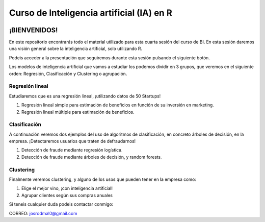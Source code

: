 
###################################################
Curso de Inteligencia artificial (IA) en R
###################################################

.. image:: https://img.shields.io/badge/contributions-welcome-brightgreen.svg?style=flat
    :target:  https://github.com/joseroma
.. image:: https://badges.frapsoft.com/os/v2/open-source.png?v=103
    :target: https://www.r-project.org/
.. image:: https://img.shields.io/github/languages/top/joseroma/curso-sesion-4
    :target: https://www.r-project.org/
.. image:: https://img.shields.io/github/license/joseroma/curso-sesion-4
    :target: https://github.com/joseroma
.. image:: https://img.shields.io/github/followers/joseroma?style=social
    :target:  https://github.com/joseroma




========================
¡BIENVENIDOS!
========================


En este repositorio encontrarás todo el material utilizado para esta cuarta sesión del curso de BI. En esta sesión daremos una visión general sobre la inteligencia artificial, solo utilizando R.

Podeis acceder a la presentación que seguiremos durante esta sesión pulsando el siguiente botón.

.. image:: https://img.shields.io/badge/presentacion-%C2%A1Ll%C3%A9vame%20a%20la%20presentaci%C3%B3n!-blue
    :target:  https://docs.google.com/presentation/d/1HLmMW3--5wjOyIfANrL_j-_lqgCbOPuT47VrtNsBjl8/edit?usp=sharing


Los modelos de inteligencia artificial que vamos a estudiar los podemos dividir en 3 grupos, que veremos en el siguiente orden: Regresión, Clasificación y Clustering o agrupación.

Regresión lineal
----------------

Estudiaremos que es una regresión lineal, ¡utilizando datos de 50 Startups!

1. Regresión lineal simple para estimación de beneficios en función de su inversión en marketing.
2. Regresión lineal múltiple para estimación de beneficios.

Clasificación
-------------

A continuación veremos dos ejemplos del uso de algoritmos de clasificación, en concreto árboles de decisión, en la empresa. ¡Detectaremos usuarios que traten de defraudarnos!

1. Detección de fraude mediante regresión logística.
2. Detección de fraude mediante árboles de decisión, y random forests.

Clustering
----------

Finalmente veremos clustering, y alguno de los usos que pueden tener en la empresa como:

1. Elige el mejor vino, ¡con inteligencia artificial!
2. Agrupar clientes según sus compras anuales


Si teneis cualquier duda podeis contactar conmigo:

CORREO: josrodmal0@gmail.com
